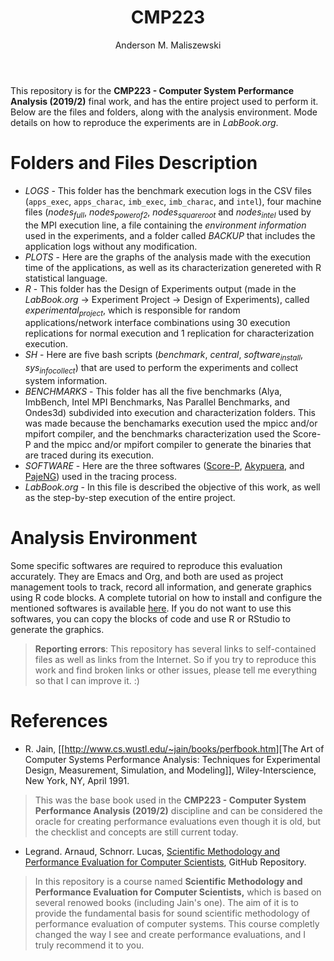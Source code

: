 #+TITLE: CMP223
#+AUTHOR: Anderson M. Maliszewski
#+STARTUP: overview indent
#+TAGS: noexport(n) deprecated(d)
#+EXPORT_SELECT_TAGS: export
#+EXPORT_EXCLUDE_TAGS: noexport
#+SEQ_TODO: TODO(t!) STARTED(s!) WAITING(w!) | DONE(d!) CANCELLED(c!) DEFERRED(f!)

This repository is for the *CMP223 - Computer System Performance*
*Analysis (2019/2)* final work, and has the entire project used to
perform it. Below are the files and folders, along with the analysis
environment. Mode details on how to reproduce the experiments are in
[[LabBook.org]].

* Folders and Files Description
- [[LOGS]] - This folder has the benchmark execution logs in the CSV files
  (~apps_exec~, ~apps_charac~, ~imb_exec~, ~imb_charac~, and ~intel~), four
  machine files ([[LOGS/nodes_full][nodes_full]], [[LOGS/nodes_power_of_2][nodes_power_of_2]], [[LOGS/nodes_square_root][nodes_square_root]] and
  [[LOGS/nodes_intel][nodes_intel]] used by the MPI execution line, a file containing the
  [[LOGS/env_info.org][environment information]] used in the experiments, and a folder called
  [[LOGS/BACKUP][BACKUP]] that includes the application logs without any modification.
- [[PLOTS]] - Here are the graphs of the analysis made with the execution
  time of the applications, as well as its characterization genereted
  with R statistical language.
- [[R]] - This folder has the Design of Experiments output (made in the
  [[LabBook.org][LabBook.org]] → Experiment Project → Design of Experiments), called
  [[R/experimental_project][experimental_project]], which is responsible for random
  applications/network interface combinations using 30 execution
  replications for normal execution and 1 replication for
  characterization execution.
- [[SH]] - Here are five bash scripts ([[SH/benchmark][benchmark]], [[SH/central][central]],
  [[SH/software_install][software_install]], [[SH/sys_info_collect][sys_info_collect]]) that are used to perform the
  experiments and collect system information.
- [[BENCHMARKS]] - This folder has all the five benchmarks (Alya,
  ImbBench, Intel MPI Benchmarks, Nas Parallel Benchmarks, and
  Ondes3d) subdivided into execution and characterization
  folders. This was made because the benchamarks execution used the
  mpicc and/or mpifort compiler, and the benchmarks characterization
  used the Score-P and the mpicc and/or mpifort compiler to generate
  the binaries that are traced during its execution.
- [[SOFTWARE]] - Here are the three softwares ([[https://www.vi-hps.org/projects/score-p/][Score-P]], [[https://github.com/schnorr/akypuera][Akypuera]], and
  [[https://github.com/schnorr/pajeng][PajeNG]]) used in the tracing process.
- [[LabBook.org]] - In this file is described the objective of this work,
  as well as the step-by-step execution of the entire project.

* Analysis Environment 
Some specific softwares are required to reproduce this evaluation
accurately. They are Emacs and Org, and both are used as project
management tools to track, record all information, and generate
graphics using R code blocks. A complete tutorial on how to install
and configure the mentioned softwares is available [[https://app-learninglab.inria.fr/gitlab/learning-lab/mooc-rr-ressources/blob/master/module2/ressources/emacs_orgmode.org][here]]. If you do not
want to use this softwares, you can copy the blocks of code and use R
or RStudio to generate the graphics.
 

#+BEGIN_QUOTE
*Reporting errors*: This repository has several links to self-contained
 files as well as links from the Internet. So if you try to reproduce
 this work and find broken links or other issues, please tell me
 everything so that I can improve it. :)
#+END_QUOTE

* References
+ R. Jain, [[http://www.cs.wustl.edu/~jain/books/perfbook.htm][The Art of Computer Systems Performance Analysis:
  Techniques for Experimental Design, Measurement, Simulation, and
  Modeling]], Wiley-Interscience, New York, NY, April 1991.
#+BEGIN_QUOTE
This was the base book used in the *CMP223 - Computer System
Performance Analysis (2019/2)* discipline and can be considered the
oracle for creating performance evaluations even though it is old, but
the checklist and concepts are still current today.
#+END_QUOTE
+ Legrand. Arnaud, Schnorr. Lucas, [[https://github.com/alegrand/SMPE.git][Scientific Methodology and
  Performance Evaluation for Computer Scientists]], GitHub Repository.
#+BEGIN_QUOTE
In this repository is a course named *Scientific Methodology and
Performance Evaluation for Computer Scientists,* which is based on
several renowed books (including Jain's one). The aim of it is to
provide the fundamental basis for sound scientific methodology of
performance evaluation of computer systems. This course completly
changed the way I see and create performance evaluations, and I truly
recommend it to you.
#+END_QUOTE

